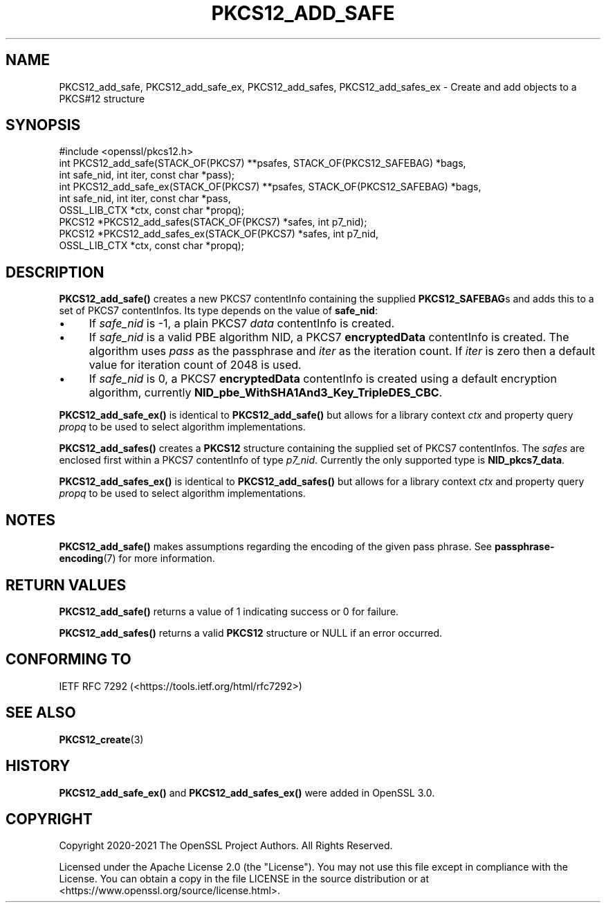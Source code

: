 .\" -*- mode: troff; coding: utf-8 -*-
.\" Automatically generated by Pod::Man 5.01 (Pod::Simple 3.43)
.\"
.\" Standard preamble:
.\" ========================================================================
.de Sp \" Vertical space (when we can't use .PP)
.if t .sp .5v
.if n .sp
..
.de Vb \" Begin verbatim text
.ft CW
.nf
.ne \\$1
..
.de Ve \" End verbatim text
.ft R
.fi
..
.\" \*(C` and \*(C' are quotes in nroff, nothing in troff, for use with C<>.
.ie n \{\
.    ds C` ""
.    ds C' ""
'br\}
.el\{\
.    ds C`
.    ds C'
'br\}
.\"
.\" Escape single quotes in literal strings from groff's Unicode transform.
.ie \n(.g .ds Aq \(aq
.el       .ds Aq '
.\"
.\" If the F register is >0, we'll generate index entries on stderr for
.\" titles (.TH), headers (.SH), subsections (.SS), items (.Ip), and index
.\" entries marked with X<> in POD.  Of course, you'll have to process the
.\" output yourself in some meaningful fashion.
.\"
.\" Avoid warning from groff about undefined register 'F'.
.de IX
..
.nr rF 0
.if \n(.g .if rF .nr rF 1
.if (\n(rF:(\n(.g==0)) \{\
.    if \nF \{\
.        de IX
.        tm Index:\\$1\t\\n%\t"\\$2"
..
.        if !\nF==2 \{\
.            nr % 0
.            nr F 2
.        \}
.    \}
.\}
.rr rF
.\" ========================================================================
.\"
.IX Title "PKCS12_ADD_SAFE 3ossl"
.TH PKCS12_ADD_SAFE 3ossl 2024-09-03 3.3.2 OpenSSL
.\" For nroff, turn off justification.  Always turn off hyphenation; it makes
.\" way too many mistakes in technical documents.
.if n .ad l
.nh
.SH NAME
PKCS12_add_safe, PKCS12_add_safe_ex,
PKCS12_add_safes, PKCS12_add_safes_ex \- Create and add objects to a PKCS#12 structure
.SH SYNOPSIS
.IX Header "SYNOPSIS"
.Vb 1
\& #include <openssl/pkcs12.h>
\&
\& int PKCS12_add_safe(STACK_OF(PKCS7) **psafes, STACK_OF(PKCS12_SAFEBAG) *bags,
\&                    int safe_nid, int iter, const char *pass);
\& int PKCS12_add_safe_ex(STACK_OF(PKCS7) **psafes, STACK_OF(PKCS12_SAFEBAG) *bags,
\&                        int safe_nid, int iter, const char *pass,
\&                        OSSL_LIB_CTX *ctx, const char *propq);
\&
\& PKCS12 *PKCS12_add_safes(STACK_OF(PKCS7) *safes, int p7_nid);
\& PKCS12 *PKCS12_add_safes_ex(STACK_OF(PKCS7) *safes, int p7_nid,
\&                             OSSL_LIB_CTX *ctx, const char *propq);
.Ve
.SH DESCRIPTION
.IX Header "DESCRIPTION"
\&\fBPKCS12_add_safe()\fR creates a new PKCS7 contentInfo containing the supplied
\&\fBPKCS12_SAFEBAG\fRs and adds this to a set of PKCS7 contentInfos. Its type
depends on the value of \fBsafe_nid\fR:
.IP \(bu 4
If \fIsafe_nid\fR is \-1, a plain PKCS7 \fIdata\fR contentInfo is created.
.IP \(bu 4
If \fIsafe_nid\fR is a valid PBE algorithm NID, a PKCS7 \fBencryptedData\fR
contentInfo is created. The algorithm uses \fIpass\fR as the passphrase and \fIiter\fR
as the iteration count. If \fIiter\fR is zero then a default value for iteration
count of 2048 is used.
.IP \(bu 4
If \fIsafe_nid\fR is 0, a PKCS7 \fBencryptedData\fR contentInfo is created using
a default encryption algorithm, currently \fBNID_pbe_WithSHA1And3_Key_TripleDES_CBC\fR.
.PP
\&\fBPKCS12_add_safe_ex()\fR is identical to \fBPKCS12_add_safe()\fR but allows for a library
context \fIctx\fR and property query \fIpropq\fR to be used to select algorithm
implementations.
.PP
\&\fBPKCS12_add_safes()\fR creates a \fBPKCS12\fR structure containing the supplied set of
PKCS7 contentInfos. The \fIsafes\fR are enclosed first within a PKCS7 contentInfo
of type \fIp7_nid\fR. Currently the only supported type is \fBNID_pkcs7_data\fR.
.PP
\&\fBPKCS12_add_safes_ex()\fR is identical to \fBPKCS12_add_safes()\fR but allows for a
library context \fIctx\fR and property query \fIpropq\fR to be used to select
algorithm implementations.
.SH NOTES
.IX Header "NOTES"
\&\fBPKCS12_add_safe()\fR makes assumptions regarding the encoding of the given pass
phrase.
See \fBpassphrase\-encoding\fR\|(7) for more information.
.SH "RETURN VALUES"
.IX Header "RETURN VALUES"
\&\fBPKCS12_add_safe()\fR returns a value of 1 indicating success or 0 for failure.
.PP
\&\fBPKCS12_add_safes()\fR returns a valid \fBPKCS12\fR structure or NULL if an error occurred.
.SH "CONFORMING TO"
.IX Header "CONFORMING TO"
IETF RFC 7292 (<https://tools.ietf.org/html/rfc7292>)
.SH "SEE ALSO"
.IX Header "SEE ALSO"
\&\fBPKCS12_create\fR\|(3)
.SH HISTORY
.IX Header "HISTORY"
\&\fBPKCS12_add_safe_ex()\fR and \fBPKCS12_add_safes_ex()\fR were added in OpenSSL 3.0.
.SH COPYRIGHT
.IX Header "COPYRIGHT"
Copyright 2020\-2021 The OpenSSL Project Authors. All Rights Reserved.
.PP
Licensed under the Apache License 2.0 (the "License").  You may not use
this file except in compliance with the License.  You can obtain a copy
in the file LICENSE in the source distribution or at
<https://www.openssl.org/source/license.html>.
